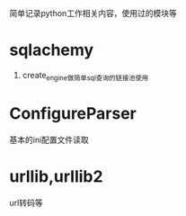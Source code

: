 #+Author: hackrole
#+Email: daipeng123456@gmail.com
#+Date: 2013-06-17

简单记录python工作相关内容，使用过的模块等
* sqlachemy
1) create_engine做简单sql查询的链接池使用

* ConfigureParser
基本的ini配置文件读取

* urllib,urllib2
url转码等
